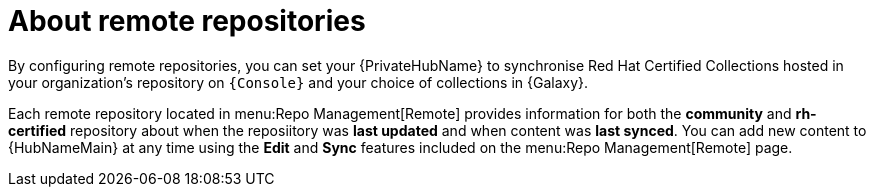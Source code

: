 [id="con-remote-repos"]

= About remote repositories

By configuring remote repositories, you can set your {PrivateHubName} to synchronise Red Hat Certified Collections hosted in your organization's repository on `{Console}` and your choice of collections in {Galaxy}.

Each remote repository located in menu:Repo Management[Remote] provides information for both the *community* and *rh-certified* repository about when the reposiitory was *last updated* and when content was *last synced*. 
You can add new content to {HubNameMain} at any time using the *Edit* and *Sync* features included on the menu:Repo Management[Remote] page.
